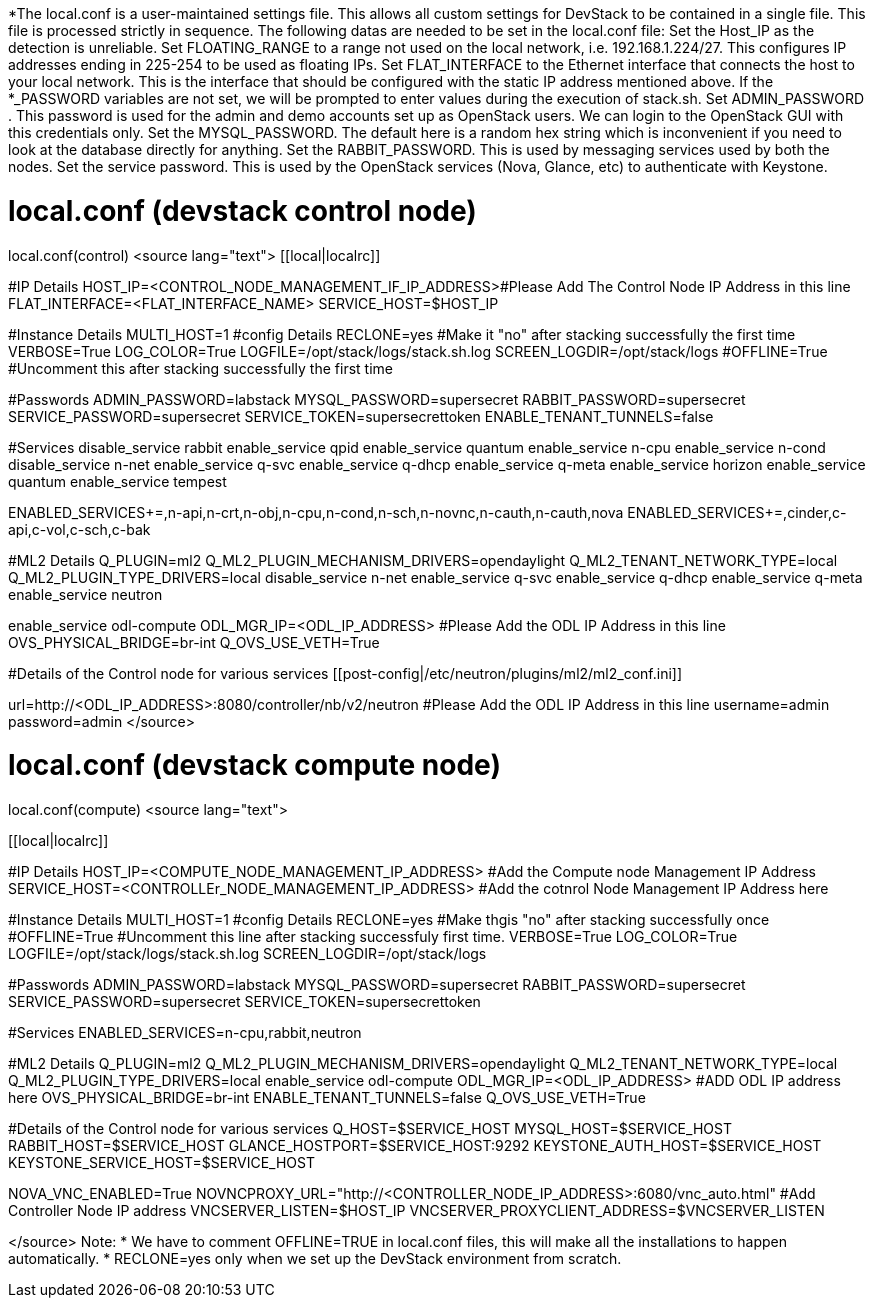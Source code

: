 *The local.conf is a user-maintained settings file. This allows all custom settings for DevStack to be contained in a single file. This file is processed strictly in sequence.
The following datas are needed to be set in the local.conf file:
 Set the Host_IP as the detection is unreliable.
 Set FLOATING_RANGE to a range not used on the local network, i.e. 192.168.1.224/27. This configures IP addresses ending in 225-254 to be used as floating IPs.
 Set FLAT_INTERFACE to the Ethernet interface that connects the host to your local network. This is the interface that should be configured with the static IP address mentioned above.
 If the *_PASSWORD variables are not set, we will be prompted to enter values during the execution of stack.sh.
 Set ADMIN_PASSWORD . This password is used for the admin and demo accounts set up as OpenStack users. We can login to the OpenStack GUI with this credentials only.
 Set the MYSQL_PASSWORD. The default here is a random hex string which is inconvenient if you need to look at the database directly for anything.
 Set the RABBIT_PASSWORD. This is used by messaging services used by both the nodes.
 Set the service password. This is used by the OpenStack services (Nova, Glance, etc) to authenticate with Keystone.

= local.conf (devstack control node) =
local.conf(control)
<source lang="text">
[[local|localrc]]

#IP Details
HOST_IP=<CONTROL_NODE_MANAGEMENT_IF_IP_ADDRESS>#Please Add The Control Node IP Address in this line
FLAT_INTERFACE=<FLAT_INTERFACE_NAME>
SERVICE_HOST=$HOST_IP

#Instance Details
MULTI_HOST=1
#config Details
RECLONE=yes #Make it "no" after stacking successfully the first time
VERBOSE=True
LOG_COLOR=True
LOGFILE=/opt/stack/logs/stack.sh.log
SCREEN_LOGDIR=/opt/stack/logs
#OFFLINE=True #Uncomment this after stacking successfully the first time

#Passwords
ADMIN_PASSWORD=labstack
MYSQL_PASSWORD=supersecret
RABBIT_PASSWORD=supersecret
SERVICE_PASSWORD=supersecret
SERVICE_TOKEN=supersecrettoken
ENABLE_TENANT_TUNNELS=false

#Services
disable_service rabbit
enable_service qpid
enable_service quantum
enable_service n-cpu
enable_service n-cond
disable_service n-net
enable_service q-svc
enable_service q-dhcp
enable_service q-meta
enable_service horizon
enable_service quantum
enable_service tempest

ENABLED_SERVICES+=,n-api,n-crt,n-obj,n-cpu,n-cond,n-sch,n-novnc,n-cauth,n-cauth,nova
ENABLED_SERVICES+=,cinder,c-api,c-vol,c-sch,c-bak

#ML2 Details
Q_PLUGIN=ml2
Q_ML2_PLUGIN_MECHANISM_DRIVERS=opendaylight
Q_ML2_TENANT_NETWORK_TYPE=local
Q_ML2_PLUGIN_TYPE_DRIVERS=local
disable_service n-net
enable_service q-svc
enable_service q-dhcp
enable_service q-meta
enable_service neutron

enable_service odl-compute
ODL_MGR_IP=<ODL_IP_ADDRESS> #Please Add the ODL IP Address in this line
OVS_PHYSICAL_BRIDGE=br-int
Q_OVS_USE_VETH=True

#Details of the Control node for various services
[[post-config|/etc/neutron/plugins/ml2/ml2_conf.ini]]
[ml2_odl]
url=http://<ODL_IP_ADDRESS>:8080/controller/nb/v2/neutron #Please Add the ODL IP Address in this line
username=admin
password=admin
</source>

= local.conf (devstack compute node) =
local.conf(compute)
<source lang="text">

[[local|localrc]]

#IP Details
HOST_IP=<COMPUTE_NODE_MANAGEMENT_IP_ADDRESS> #Add the Compute node Management IP Address
SERVICE_HOST=<CONTROLLEr_NODE_MANAGEMENT_IP_ADDRESS> #Add the cotnrol Node Management IP Address here

#Instance Details
MULTI_HOST=1
#config Details
RECLONE=yes #Make thgis "no" after stacking successfully once
#OFFLINE=True #Uncomment this line after stacking successfuly first time.
VERBOSE=True
LOG_COLOR=True
LOGFILE=/opt/stack/logs/stack.sh.log
SCREEN_LOGDIR=/opt/stack/logs

#Passwords
ADMIN_PASSWORD=labstack
MYSQL_PASSWORD=supersecret
RABBIT_PASSWORD=supersecret
SERVICE_PASSWORD=supersecret
SERVICE_TOKEN=supersecrettoken

#Services
ENABLED_SERVICES=n-cpu,rabbit,neutron

#ML2 Details
Q_PLUGIN=ml2
Q_ML2_PLUGIN_MECHANISM_DRIVERS=opendaylight
Q_ML2_TENANT_NETWORK_TYPE=local
Q_ML2_PLUGIN_TYPE_DRIVERS=local
enable_service odl-compute
ODL_MGR_IP=<ODL_IP_ADDRESS> #ADD ODL IP address here
OVS_PHYSICAL_BRIDGE=br-int
ENABLE_TENANT_TUNNELS=false
Q_OVS_USE_VETH=True

#Details of the Control node for various services
Q_HOST=$SERVICE_HOST
MYSQL_HOST=$SERVICE_HOST
RABBIT_HOST=$SERVICE_HOST
GLANCE_HOSTPORT=$SERVICE_HOST:9292
KEYSTONE_AUTH_HOST=$SERVICE_HOST
KEYSTONE_SERVICE_HOST=$SERVICE_HOST

NOVA_VNC_ENABLED=True
NOVNCPROXY_URL="http://<CONTROLLER_NODE_IP_ADDRESS>:6080/vnc_auto.html" #Add Controller Node IP address
VNCSERVER_LISTEN=$HOST_IP
VNCSERVER_PROXYCLIENT_ADDRESS=$VNCSERVER_LISTEN

</source>
Note:
* We have to comment OFFLINE=TRUE in local.conf files, this will make all the installations to happen automatically.
* RECLONE=yes only when we set up the DevStack environment from scratch.